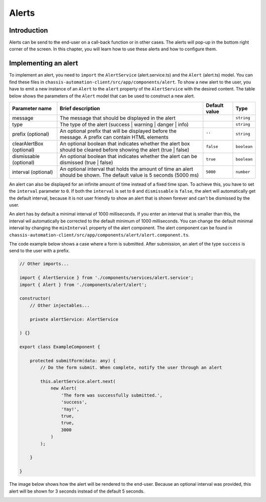 Alerts
======

.. _AlertsIntroduction:

Introduction
------------

Alerts can be send to the end-user on a call-back function or in other cases.
The alerts will pop-up in the bottom right corner of the screen. In this chapter, you will learn
how to use these alerts and how to configure them.

.. _AlertsImplementingAnAlert:

Implementing an alert
---------------------

To implement an alert, you need to ``import`` the ``AlertService`` (alert.service.ts) and the ``Alert`` (alert.ts) model.
You can find these files in ``chassis-automation-client/src/app/components/alert``.
To show a new alert to the user, you have to emit a new instance of an ``Alert`` to the ``alert`` property of the ``AlertService``
with the desired content. The table below shows the parameters of the ``Alert`` model that can be used to construct a new alert.

+----------------------------+-----------------------------------------------------------------------------------------------------------------------+---------------+-------------+
| Parameter name             | Brief description                                                                                                     | Default value |Type         |
+============================+=======================================================================================================================+===============+=============+
| message                    | The message that should be displayed in the alert                                                                     |               | ``string``  |
+----------------------------+-----------------------------------------------------------------------------------------------------------------------+---------------+-------------+
| type                       | The type of the alert (success | warning | danger | info)                                                             |               | ``string``  |
+----------------------------+-----------------------------------------------------------------------------------------------------------------------+---------------+-------------+
| prefix (optional)          | An optional prefix that will be displayed before the message. A prefix can contain HTML elements                      | ``''``        | ``string``  |
+----------------------------+-----------------------------------------------------------------------------------------------------------------------+---------------+-------------+
| clearAlertBox (optional)   | An optional boolean that indicates whether the alert box should be cleared before showing the alert (true | false)    | ``false``     | ``boolean`` |
+----------------------------+-----------------------------------------------------------------------------------------------------------------------+---------------+-------------+
| dismissable (optional)     | An optional boolean that indicates whether the alert can be dismissed (true | false)                                  | ``true``      | ``boolean`` |
+----------------------------+-----------------------------------------------------------------------------------------------------------------------+---------------+-------------+
| interval (optional)        | An optional interval that holds the amount of time an alert should be shown. The default value is 5 seconds (5000 ms) | ``5000``      | ``number``  |
+----------------------------+-----------------------------------------------------------------------------------------------------------------------+---------------+-------------+

An alert can also be displayed for an infinite amount of time instead of a fixed time span. To achieve this, you have to set the ``interval`` parameter to ``0``.
If both the ``interval`` is set to ``0`` and ``dismissable`` is ``false``, the alert will automatically get the default interval, because it is not user friendly
to show an alert that is shown forever and can't be dismissed by the user.

An alert has by default a minimal interval of 1000 milliseconds. If you enter an interval that is smaller than this, the interval wil automatically be corrected
to the default minimum of 1000 milliseconds. You can change the default minimal interval by changing the ``minInterval`` property of the alert component.
The alert component can be found in ``chassis-automation-client/src/app/components/alert/alert.component.ts``.

The code example below shows a case where a form is submitted. After submission, an alert of the type ``success`` is send to the user
with a prefix.

.. code-block:: javascript

    // Other imports...

    import { AlertService } from './components/services/alert.service';
    import { Alert } from './components/alert/alert';

    constructor(
        // Other injectables...

        private alertService: AlertService

    ) {}

    export class ExampleComponent {

        protected submitForm(data: any) {
            // Do the form submit. When complete, notify the user through an alert

            this.alertService.alert.next(
                new Alert(
                    'The form was successfully submitted.',
                    'success',
                    'Yay!',
                    true,
                    true,
                    3000
                )
            );

        }

    }

The image below shows how the alert will be rendered to the end-user. Because an optional interval was provided, this
alert will be shown for 3 seconds instead of the default 5 seconds.

.. image:: images/alert-example.jpg